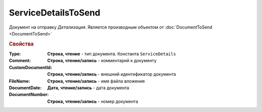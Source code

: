 ServiceDetailsToSend
====================

Документ на отправку *Детализация*.
Является производным объектом от :doc:`DocumentToSend <DocumentToSend>`

.. rubric:: Свойства

:Type:
  **Строка, чтение** - тип документа. Константа ``ServiceDetails``

:Comment:
  **Строка, чтение/запись** - комментарий к документу

:CustomDocumentId:
  **Строка, чтение/запись** - внешний идентификатор документа

:FileName:
  **Строка, чтение/запись** - имя файла вложения

:DocumentDate:
  **Дата, чтение/запись** - дата документа

:DocumentNumber:
  **Строка, чтение/запись** - номер документа

